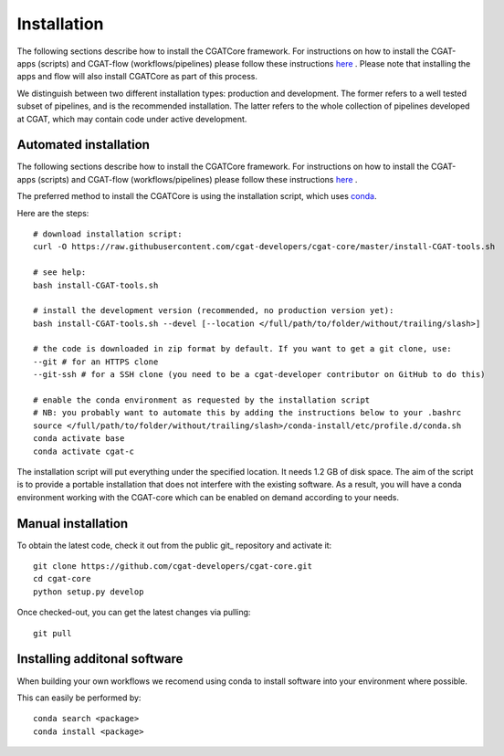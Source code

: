 .. _getting_started-Installation:


============
Installation
============

The following sections describe how to install the CGATCore framework. For instructions on how to install
the CGAT-apps (scripts) and CGAT-flow (workflows/pipelines) please follow these instructions `here <https://www.cgat.org/downloads/public/cgatpipelines/documentation/InstallingPipelines.html>`_ .
Please note that installing the apps and flow will also install CGATCore as part of this process.

We distinguish between two different installation types: production and development. The former refers to a well tested subset of pipelines, and is the recommended installation.
The latter refers to the whole collection of pipelines developed at CGAT, which may contain code under active development.

.. _getting_started-Automated:

Automated installation
----------------------

The following sections describe how to install the CGATCore framework. For instructions on how to install
the CGAT-apps (scripts) and CGAT-flow (workflows/pipelines) please follow these instructions `here <https://www.cgat.org/downloads/public/cgatpipelines/documentation/InstallingPipelines.html>`_ .

The preferred method to install the CGATCore is using the installation script,
which uses `conda <https://conda.io/docs/>`_.

Here are the steps::

   # download installation script:
   curl -O https://raw.githubusercontent.com/cgat-developers/cgat-core/master/install-CGAT-tools.sh

   # see help:
   bash install-CGAT-tools.sh

   # install the development version (recommended, no production version yet):
   bash install-CGAT-tools.sh --devel [--location </full/path/to/folder/without/trailing/slash>]

   # the code is downloaded in zip format by default. If you want to get a git clone, use:
   --git # for an HTTPS clone
   --git-ssh # for a SSH clone (you need to be a cgat-developer contributor on GitHub to do this)

   # enable the conda environment as requested by the installation script
   # NB: you probably want to automate this by adding the instructions below to your .bashrc
   source </full/path/to/folder/without/trailing/slash>/conda-install/etc/profile.d/conda.sh
   conda activate base
   conda activate cgat-c

The installation script will put everything under the specified location. It needs 1.2 GB of disk space.
The aim of the script is to provide a portable installation that does not interfere with the existing
software. As a result, you will have a conda environment working with the CGAT-core which can be enabled
on demand according to your needs.

.. _getting_started-Manual:

Manual installation
-------------------

To obtain the latest code, check it out from the public git_ repository and activate it::

   git clone https://github.com/cgat-developers/cgat-core.git
   cd cgat-core
   python setup.py develop

Once checked-out, you can get the latest changes via pulling::

   git pull 


.. _getting_started-Additional:

Installing additonal software
-----------------------------

When building your own workflows we recomend using conda to install software into your environment where possible.

This can easily be performed by::

   conda search <package>
   conda install <package>



.. _conda: https://conda.io
